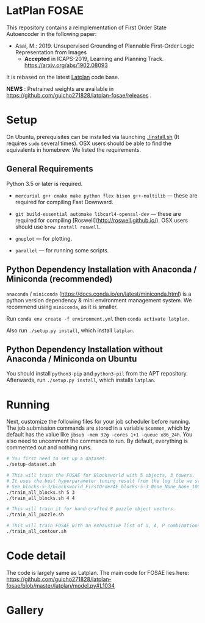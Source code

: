 
[[./img/latplanlogo-simple.svg.png]]

* LatPlan FOSAE

This repository contains a reimplementation of First Order State Autoencoder in the following paper:

+ Asai, M.: 2019. Unsupervised Grounding of Plannable First-Order Logic Representation from Images
  + *Accepted* in ICAPS-2019, Learning and Planning Track. https://arxiv.org/abs/1902.08093

It is rebased on the latest [[https://github.com/guicho271828/latplan/][Latplan]] code base.

*NEWS* : Pretrained weights are available in https://github.com/guicho271828/latplan-fosae/releases .

* Setup

On Ubuntu, prerequisites can be installed via launching [[./install.sh]] (It requires =sudo= several times).
OSX users should be able to find the equivalents in homebrew. We listed the requirements.

** General Requirements

Python 3.5 or later is required.

+ =mercurial g++ cmake make python flex bison g++-multilib= --- these are required for compiling Fast Downward.

+ =git build-essential automake libcurl4-openssl-dev= --- these are required for compiling [Roswell](http://roswell.github.io/). OSX users should use =brew install roswell=.

+ =gnuplot= --- for plotting.

+ =parallel= --- for running some scripts.

** Python Dependency Installation with Anaconda / Miniconda (recommended)

=anaconda= / =miniconda= (https://docs.conda.io/en/latest/miniconda.html) is a
python version dependency & mini environment management system.
We recommend using =miniconda=, as it is smaller.

Run =conda env create -f environment.yml= then =conda activate latplan=.

Also run =./setup.py install=, which install =latplan=.

** Python Dependency Installation without Anaconda / Miniconda on Ubuntu

You should install =python3-pip= and =python3-pil= from the APT repository.
Afterwards, run =./setup.py install=, which installs =latplan=.

* Running

Next, customize the following files for your job scheduler before running.
The job submission commands are stored in a variable =$common=, which by default
has the value like =jbsub -mem 32g -cores 1+1 -queue x86_24h=.
You also need to uncomment the commands to run.
By default, everything is commented out and nothing runs.

#+begin_src sh
# You first need to set up a dataset.
./setup-dataset.sh

# This will train the FOSAE for Blocksworld with 5 objects, 3 towers.
# It uses the best hyperparameter tuning result from the log file we stored in the repository.
# See blocks-5-3/blocksworld_FirstOrderAE_blocks-5-3_None_None_None_10000/grid_search.log
./train_all_blocks.sh 5 3
./train_all_blocks.sh 4 4

# This will train it for hand-crafted 8 puzzle object vectors.
./train_all_puzzle.sh

# This will train FOSAE with an exhaustive list of U, A, P combinations, reproducing Figure 8 and Table 1.
./train_all_contour.sh

#+end_src

* Code detail

The code is largely same as Latplan.
The main code for FOSAE lies here:
https://github.com/guicho271828/latplan-fosae/blob/master/latplan/model.py#L1034

* Gallery

[[./img/render_test.png]]

[[./img/render_test_each.png]]
